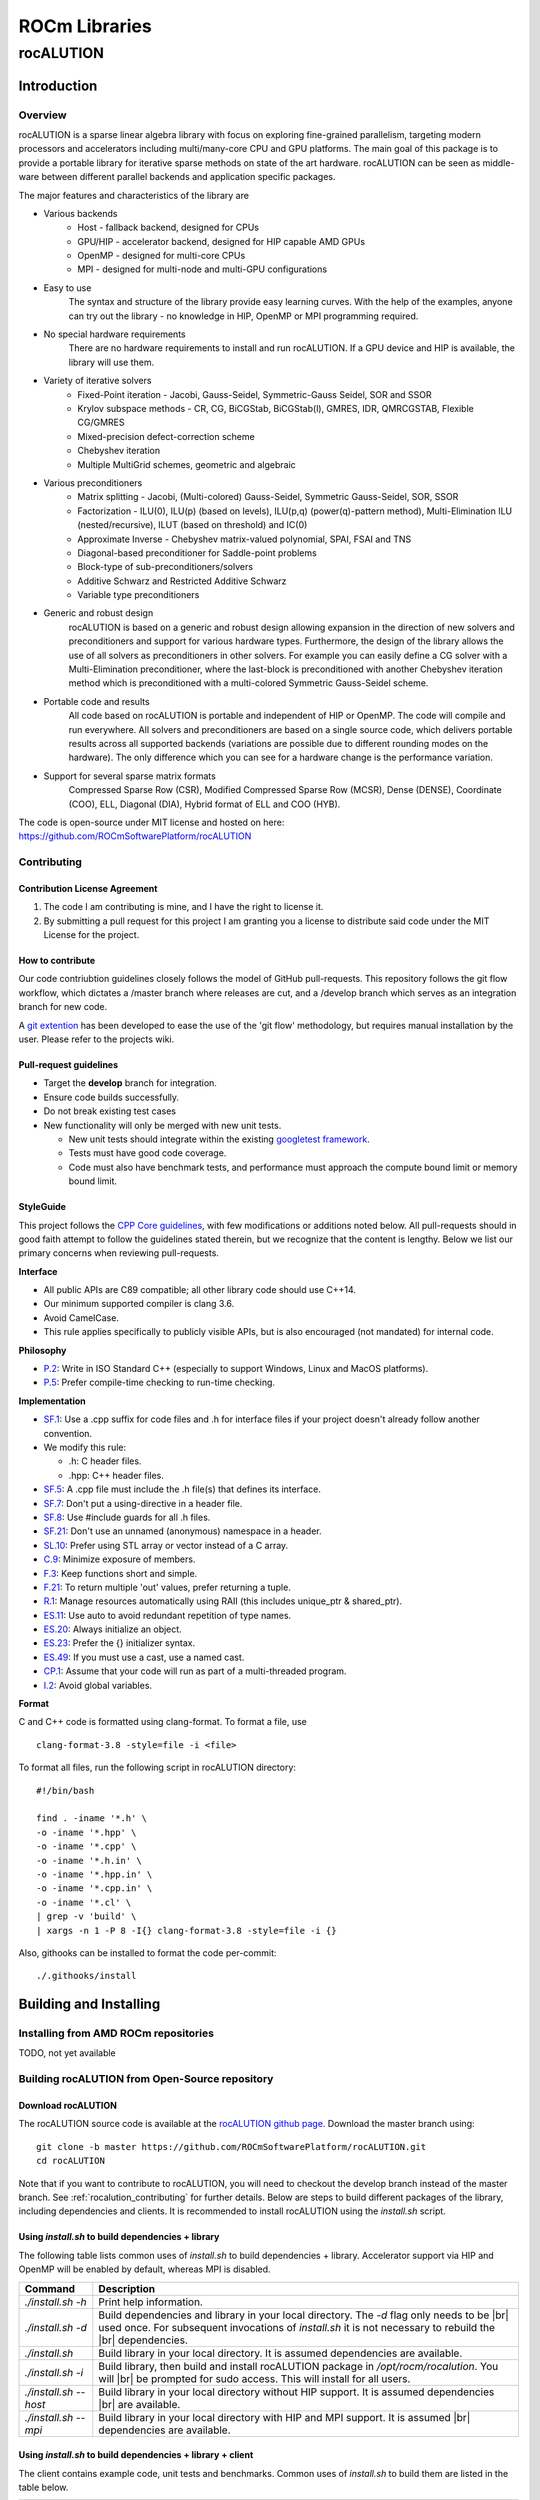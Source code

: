 .. _ROCm_Libraries:

=====================
ROCm Libraries
=====================

***********
rocALUTION
***********

Introduction
------------

Overview
********
rocALUTION is a sparse linear algebra library with focus on exploring fine-grained parallelism, targeting modern processors and accelerators including multi/many-core CPU and GPU platforms. The main goal of this package is to provide a portable library for iterative sparse methods on state of the art hardware. rocALUTION can be seen as middle-ware between different parallel backends and application specific packages.

The major features and characteristics of the library are

* Various backends
    * Host - fallback backend, designed for CPUs
    * GPU/HIP - accelerator backend, designed for HIP capable AMD GPUs
    * OpenMP - designed for multi-core CPUs
    * MPI - designed for multi-node and multi-GPU configurations
* Easy to use
    The syntax and structure of the library provide easy learning curves. With the help of the examples, anyone can try out the library - no knowledge in HIP, OpenMP or MPI programming required.
* No special hardware requirements
    There are no hardware requirements to install and run rocALUTION. If a GPU device and HIP is available, the library will use them.
* Variety of iterative solvers
    * Fixed-Point iteration - Jacobi, Gauss-Seidel, Symmetric-Gauss Seidel, SOR and SSOR
    * Krylov subspace methods - CR, CG, BiCGStab, BiCGStab(l), GMRES, IDR, QMRCGSTAB, Flexible CG/GMRES
    * Mixed-precision defect-correction scheme
    * Chebyshev iteration
    * Multiple MultiGrid schemes, geometric and algebraic
* Various preconditioners
    * Matrix splitting - Jacobi, (Multi-colored) Gauss-Seidel, Symmetric Gauss-Seidel, SOR, SSOR
    * Factorization - ILU(0), ILU(p) (based on levels), ILU(p,q) (power(q)-pattern method), Multi-Elimination ILU (nested/recursive), ILUT (based on threshold) and IC(0)
    * Approximate Inverse - Chebyshev matrix-valued polynomial, SPAI, FSAI and TNS
    * Diagonal-based preconditioner for Saddle-point problems
    * Block-type of sub-preconditioners/solvers
    * Additive Schwarz and Restricted Additive Schwarz
    * Variable type preconditioners
* Generic and robust design
    rocALUTION is based on a generic and robust design allowing expansion in the direction of new solvers and preconditioners and support for various hardware types. Furthermore, the design of the library allows the use of all solvers as preconditioners in other solvers. For example you can easily define a CG solver with a Multi-Elimination preconditioner, where the last-block is preconditioned with another Chebyshev iteration method which is preconditioned with a multi-colored Symmetric Gauss-Seidel scheme.
* Portable code and results
    All code based on rocALUTION is portable and independent of HIP or OpenMP. The code will compile and run everywhere. All solvers and preconditioners are based on a single source code, which delivers portable results across all supported backends (variations are possible due to different rounding modes on the hardware). The only difference which you can see for a hardware change is the performance variation.
* Support for several sparse matrix formats
    Compressed Sparse Row (CSR), Modified Compressed Sparse Row (MCSR), Dense (DENSE), Coordinate (COO), ELL, Diagonal (DIA), Hybrid format of ELL and COO (HYB).

The code is open-source under MIT license and hosted on here: https://github.com/ROCmSoftwarePlatform/rocALUTION

.. _rocalution_contributing:

Contributing
*************

Contribution License Agreement
```````````````````````````````

#. The code I am contributing is mine, and I have the right to license it.
#. By submitting a pull request for this project I am granting you a license to distribute said code under the MIT License for the project.

How to contribute
``````````````````
Our code contriubtion guidelines closely follows the model of GitHub pull-requests. This repository follows the git flow workflow, which dictates a /master branch where releases are cut, and a /develop branch which serves as an integration branch for new code.

A `git extention <https://github.com/nvie/gitflow>`_ has been developed to ease the use of the 'git flow' methodology, but requires manual installation by the user. Please refer to the projects wiki.

Pull-request guidelines
````````````````````````
* Target the **develop** branch for integration.
* Ensure code builds successfully.
* Do not break existing test cases
* New functionality will only be merged with new unit tests.

  * New unit tests should integrate within the existing `googletest framework <https://github.com/google/googletest/blob/master/googletest/docs/primer.md>`_.
  * Tests must have good code coverage.
  * Code must also have benchmark tests, and performance must approach the compute bound limit or memory bound limit.

StyleGuide
```````````
This project follows the `CPP Core guidelines <https://github.com/isocpp/CppCoreGuidelines/blob/master/CppCoreGuidelines.md>`_, with few modifications or additions noted below. All pull-requests should in good faith attempt to follow the guidelines stated therein, but we recognize that the content is lengthy. Below we list our primary concerns when reviewing pull-requests.

**Interface**

* All public APIs are C89 compatible; all other library code should use C++14.
* Our minimum supported compiler is clang 3.6.
* Avoid CamelCase.
* This rule applies specifically to publicly visible APIs, but is also encouraged (not mandated) for internal code.

**Philosophy**

* `P.2 <https://github.com/isocpp/CppCoreGuidelines/blob/master/CppCoreGuidelines.md#Rp-Cplusplus>`_: Write in ISO Standard C++ (especially to support Windows, Linux and MacOS platforms).
* `P.5 <https://github.com/isocpp/CppCoreGuidelines/blob/master/CppCoreGuidelines.md#Rp-compile-time>`_: Prefer compile-time checking to run-time checking.

**Implementation**

* `SF.1 <https://github.com/isocpp/CppCoreGuidelines/blob/master/CppCoreGuidelines.md#Rs-file-suffix>`_: Use a .cpp suffix for code files and .h for interface files if your project doesn't already follow another convention.
* We modify this rule:

  * .h: C header files.
  * .hpp: C++ header files.

* `SF.5 <https://github.com/isocpp/CppCoreGuidelines/blob/master/CppCoreGuidelines.md#Rs-consistency>`_: A .cpp file must include the .h file(s) that defines its interface.
* `SF.7 <https://github.com/isocpp/CppCoreGuidelines/blob/master/CppCoreGuidelines.md#Rs-using-directive>`_: Don't put a using-directive in a header file.
* `SF.8 <https://github.com/isocpp/CppCoreGuidelines/blob/master/CppCoreGuidelines.md#Rs-guards>`_: Use #include guards for all .h files.
* `SF.21 <https://github.com/isocpp/CppCoreGuidelines/blob/master/CppCoreGuidelines.md#Rs-unnamed>`_: Don't use an unnamed (anonymous) namespace in a header.
* `SL.10 <https://github.com/isocpp/CppCoreGuidelines/blob/master/CppCoreGuidelines.md#Rsl-arrays>`_: Prefer using STL array or vector instead of a C array.
* `C.9 <https://github.com/isocpp/CppCoreGuidelines/blob/master/CppCoreGuidelines.md#Rc-private>`_: Minimize exposure of members.
* `F.3 <https://github.com/isocpp/CppCoreGuidelines/blob/master/CppCoreGuidelines.md#Rf-single>`_: Keep functions short and simple.
* `F.21 <https://github.com/isocpp/CppCoreGuidelines/blob/master/CppCoreGuidelines.md#Rf-out-multi>`_: To return multiple 'out' values, prefer returning a tuple.
* `R.1 <https://github.com/isocpp/CppCoreGuidelines/blob/master/CppCoreGuidelines.md#Rr-raii>`_: Manage resources automatically using RAII (this includes unique_ptr & shared_ptr).
* `ES.11 <https://github.com/isocpp/CppCoreGuidelines/blob/master/CppCoreGuidelines.md#Res-auto>`_:  Use auto to avoid redundant repetition of type names.
* `ES.20 <https://github.com/isocpp/CppCoreGuidelines/blob/master/CppCoreGuidelines.md#Res-always>`_: Always initialize an object.
* `ES.23 <https://github.com/isocpp/CppCoreGuidelines/blob/master/CppCoreGuidelines.md#Res-list>`_: Prefer the {} initializer syntax.
* `ES.49 <https://github.com/isocpp/CppCoreGuidelines/blob/master/CppCoreGuidelines.md#Res-casts-named>`_: If you must use a cast, use a named cast.
* `CP.1 <https://github.com/isocpp/CppCoreGuidelines/blob/master/CppCoreGuidelines.md#S-concurrency>`_: Assume that your code will run as part of a multi-threaded program.
* `I.2 <https://github.com/isocpp/CppCoreGuidelines/blob/master/CppCoreGuidelines.md#Ri-global>`_: Avoid global variables.

**Format**

C and C++ code is formatted using clang-format. To format a file, use

::

  clang-format-3.8 -style=file -i <file>

To format all files, run the following script in rocALUTION directory:

::

  #!/bin/bash

  find . -iname '*.h' \
  -o -iname '*.hpp' \
  -o -iname '*.cpp' \
  -o -iname '*.h.in' \
  -o -iname '*.hpp.in' \
  -o -iname '*.cpp.in' \
  -o -iname '*.cl' \
  | grep -v 'build' \
  | xargs -n 1 -P 8 -I{} clang-format-3.8 -style=file -i {}

Also, githooks can be installed to format the code per-commit:

::

  ./.githooks/install

Building and Installing
-----------------------

Installing from AMD ROCm repositories
**************************************
TODO, not yet available

Building rocALUTION from Open-Source repository
***********************************************

Download rocALUTION
```````````````````
The rocALUTION source code is available at the `rocALUTION github page <https://github.com/ROCmSoftwarePlatform/rocALUTION>`_.
Download the master branch using:

::

  git clone -b master https://github.com/ROCmSoftwarePlatform/rocALUTION.git
  cd rocALUTION


Note that if you want to contribute to rocALUTION, you will need to checkout the develop branch instead of the master branch. See :ref:`rocalution_contributing` for further details.
Below are steps to build different packages of the library, including dependencies and clients.
It is recommended to install rocALUTION using the *install.sh* script.

Using *install.sh* to build dependencies + library
```````````````````````````````````````````````````
The following table lists common uses of *install.sh* to build dependencies + library. Accelerator support via HIP and OpenMP will be enabled by default, whereas MPI is disabled.

===================== ====
Command               Description
===================== ====
`./install.sh -h`     Print help information.
`./install.sh -d`     Build dependencies and library in your local directory. The `-d` flag only needs to be |br| used once. For subsequent invocations of *install.sh* it is not necessary to rebuild the |br| dependencies.
`./install.sh`        Build library in your local directory. It is assumed dependencies are available.
`./install.sh -i`     Build library, then build and install rocALUTION package in `/opt/rocm/rocalution`. You will |br| be prompted for sudo access. This will install for all users.
`./install.sh --host` Build library in your local directory without HIP support. It is assumed dependencies |br| are available.
`./install.sh --mpi`  Build library in your local directory with HIP and MPI support. It is assumed |br| dependencies are available.
===================== ====

Using *install.sh* to build dependencies + library + client
````````````````````````````````````````````````````````````
The client contains example code, unit tests and benchmarks. Common uses of *install.sh* to build them are listed in the table below.

=================== ====
Command             Description
=================== ====
`./install.sh -h`   Print help information.
`./install.sh -dc`  Build dependencies, library and client in your local directory. The `-d` flag only needs to |br| be used once. For subsequent invocations of *install.sh* it is not necessary to rebuild the |br| dependencies.
`./install.sh -c`   Build library and client in your local directory. It is assumed dependencies are available.
`./install.sh -idc` Build library, dependencies and client, then build and install rocALUTION package in |br| `/opt/rocm/rocalution`. You will be prompted for sudo access. This will install for all users.
`./install.sh -ic`  Build library and client, then build and install rocALUTION package in |br| `opt/rocm/rocalution`. You will be prompted for sudo access. This will install for all users.
=================== ====

Using individual commands to build rocALUTION
`````````````````````````````````````````````
CMake 3.5 or later is required in order to build rocALUTION.

rocALUTION can be built with cmake using the following commands:

::

  # Create and change to build directory
  mkdir -p build/release ; cd build/release

  # Default install path is /opt/rocm, use -DCMAKE_INSTALL_PREFIX=<path> to adjust it
  cmake ../.. -DSUPPORT_HIP=ON \
              -DSUPPORT_MPI=OFF \
              -DSUPPORT_OMP=ON

  # Compile rocALUTION library
  make -j$(nproc)

  # Install rocALUTION to /opt/rocm
  sudo make install

GoogleTest is required in order to build rocALUTION client.

rocALUTION with dependencies and client can be built using the following commands:

::

  # Install googletest
  mkdir -p build/release/deps ; cd build/release/deps
  cmake ../../../deps
  sudo make -j$(nproc) install

  # Change to build directory
  cd ..

  # Default install path is /opt/rocm, use -DCMAKE_INSTALL_PREFIX=<path> to adjust it
  cmake ../.. -DBUILD_CLIENTS_TESTS=ON \
              -DBUILD_CLIENTS_SAMPLES=ON

  # Compile rocALUTION library
  make -j$(nproc)

  # Install rocALUTION to /opt/rocm
  sudo make install

The compilation process produces a shared library file *librocalution.so* and *librocalution_hip.so* if HIP support is enabled. Ensure that the library objects can be found in your library path. If you do not copy the library to a specific location you can add the path under Linux in the *LD_LIBRARY_PATH* variable.

::

  export LD_LIBRARY_PATH=$LD_LIBRARY_PATH:<path_to_rocalution>

Common build problems
``````````````````````
#. **Issue:** HIP (/opt/rocm/hip) was built using hcc 1.0.xxx-xxx-xxx-xxx, but you are using /opt/rocm/bin/hcc with version 1.0.yyy-yyy-yyy-yyy from hipcc (version mismatch). Please rebuild HIP including cmake or update HCC_HOME variable.

   **Solution:** Download HIP from github and use hcc to `build from source <https://github.com/ROCm-Developer-Tools/HIP/blob/master/INSTALL.md>`_ and then use the built HIP instead of /opt/rocm/hip.

#. **Issue:** For Carrizo - HCC RUNTIME ERROR: Failed to find compatible kernel

   **Solution:** Add the following to the cmake command when configuring: `-DCMAKE_CXX_FLAGS="--amdgpu-target=gfx801"`

#. **Issue:** For MI25 (Vega10 Server) - HCC RUNTIME ERROR: Failed to find compatible kernel

   **Solution:** `export HCC_AMDGPU_TARGET=gfx900`

#. **Issue:** Could not find a package configuration file provided by "ROCM" with any of the following names:
              ROCMConfig.cmake |br|
              rocm-config.cmake

   **Solution:** Install `ROCm cmake modules <https://github.com/RadeonOpenCompute/rocm-cmake>`_

#. **Issue:** Could not find a package configuration file provided by "ROCSPARSE" with any of the following names:
              ROCSPARSE.cmake |br|
              rocsparse-config.cmake

   **Solution:** Install `rocSPARSE <https://github.com/ROCmSoftwarePlatform/rocSPARSE>`_

#. **Issue:** Could not find a package configuration file provided by "ROCBLAS" with any of the following names:
              ROCBLAS.cmake |br|
              rocblas-config.cmake

   **Solution:** Install `rocBLAS <https://github.com/ROCmSoftwarePlatform/rocBLAS>`_

Simple Test
***********
You can test the installation by running a CG solver on a Laplace matrix. After compiling the library you can perform the CG solver test by executing

::

  cd rocALUTION/build/release/examples

  wget ftp://math.nist.gov/pub/MatrixMarket2/Harwell-Boeing/laplace/gr_30_30.mtx.gz
  gzip -d gr_30_30.mtx.gz

  ./cg gr_30_30.mtx

Basics
------

Design and Philosophy
*********************
The main idea of the rocALUTION objects is that they are separated from the actual hardware specification. Once you declare a matrix, a vector or a solver they are initially allocated on the host (CPU). Then, every object can be moved to a selected accelerator by a simple :cpp:func:`rocalution::BaseRocalution::MoveToAccelerator` function. The whole execution mechanism is based on run-time type information (RTTI), which allows you to select where and how you want to perform the operations at run time. This is in contrast to the template-based libraries, which need this information at compile time.

The philosophy of the library is to abstract the hardware-specific functions and routines from the actual program, that describes the algorithm. It is hard and almost impossible for most of the large simulation software based on sparse computation, to adapt and port their implementation in order to use every new technology. On the other hand, the new high performance accelerators and devices have the capability to decrease the computational time significantly in many critical parts.

This abstraction layer of the hardware specific routines is the core of the rocALUTION design. It is built to explore fine-grained level of parallelism suited for multi/many-core devices. This is in contrast to most of the parallel sparse libraries available which are mainly based on domain decomposition techniques. Thus, the design of the iterative solvers the preconditioners is very different. Another cornerstone of rocALUTION is the native support of accelerators - the memory allocation, transfers and specific hardware functions are handled internally in the library.

rocALUTION helps you to use accelerator technologies but does not force you to use them. Even if you offload your algorithms and solvers to the accelerator device, the same source code can be compiled and executed in a system without any accelerators.

Operators and Vectors
*********************
The main objects in rocALUTION are linear operators and vectors. All objects can be moved to an accelerator at run time. The linear operators are defined as local or global matrices (i.e. on a single node or distributed/multi-node) and local stencils (i.e. matrix-free linear operations). The only template parameter of the operators and vectors is the data type (ValueType). The operator data type could be float, double, complex float or complex double, while the vector data type can be int, float, double, complex float or complex double (int is used mainly for the permutation vectors). In the current version, cross ValueType object operations are not supported. :numref:`operators` gives an overview of supported operators and vectors.

.. _operators:
.. image:: images/operators.png
  :alt: operator and vector classes
  :align: center

**operator and vector classes**

Each of the objects contain a local copy of the hardware descriptor created by the :cpp:func:`rocalution::init_rocalution` function. This allows the user to modify it according to his needs and to obtain two or more objects with different hardware specifications (e.g. different amount of OpenMP threads, HIP block sizes, etc.).

Local Operators and Vectors
```````````````````````````
By Local Operators and Vectors we refer to Local Matrices and Stencils and to Local Vectors. By Local we mean the fact that they stay on a single system. The system can contain several CPUs via UMA or NUMA memory system, it can also contain an accelerator.

.. doxygenclass:: rocalution::LocalMatrix
.. doxygenclass:: rocalution::LocalStencil
.. doxygenclass:: rocalution::LocalVector

Global Operators and Vectors
````````````````````````````
By Global Operators and Vectors we refer to Global Matrix and to Global Vectors. By Global we mean the fact they can stay on a single or multiple nodes in a network. For this type of computation, the communication is based on MPI.

.. doxygenclass:: rocalution::GlobalMatrix
.. doxygenclass:: rocalution::GlobalVector

Functionality on the Accelerator
********************************
Naturally, not all routines and algorithms can be performed efficiently on many-core systems (i.e. on accelerators). To provide full functionality, the library has internal mechanisms to check if a particular routine is implemented on the accelerator. If not, the object is moved to the host and the routine is computed there. This guarantees that your code will run (maybe not in the most efficient way) with any accelerator regardless of the available functionality for it.

Initialization of rocALUTION
****************************
The body of a rocALUTION code is very simple, it should contain the header file and the namespace of the library. The program must contain an initialization call, which will check and allocate the hardware and a finalizing call which will release the allocated hardware.

.. doxygenfunction:: rocalution::init_rocalution
.. doxygenfunction:: rocalution::stop_rocalution

Thread-core Mapping
```````````````````
.. doxygenfunction:: rocalution::set_omp_threads_rocalution
.. doxygenfunction:: rocalution::set_omp_affinity_rocalution

OpenMP Threshold Size
`````````````````````
.. doxygenfunction:: rocalution::set_omp_threshold_rocalution

Accelerator Selection
`````````````````````
.. doxygenfunction:: rocalution::set_device_rocalution

Disable the Accelerator
```````````````````````
.. doxygenfunction:: rocalution::disable_accelerator_rocalution

Backend Information
```````````````````
.. doxygenfunction:: rocalution::info_rocalution(void)
.. doxygenfunction:: rocalution::info_rocalution(const struct Rocalution_Backend_Descriptor)

MPI and Multi-Accelerators
``````````````````````````
When initializing the library with MPI, the user need to pass the rank of the MPI process as well as the number of accelerators available on each node. Basically, this way the user can specify the mapping of MPI
process and accelerators - the allocated accelerator will be `rank % num_dev_per_node`. Thus, the user can run two MPI processes on systems with two accelerators by specifying the number of devices to 2.

.. code-block:: cpp

  #include <rocalution.hpp>
  #include <mpi.h>

  using namespace rocalution;

  int main(int argc, char* argv[])
  {
      MPI_Init(&argc, &argv);
      MPI_Comm comm = MPI_COMM_WORLD;

      int num_processes;
      int rank;

      MPI_Comm_size(comm, &num_processes);
      MPI_Comm_rank(comm, &rank);

      int nacc_per_node = 2;

      init_rocalution(rank, nacc_per_node);

      // ...

      stop_rocalution();

      return 0;
  }

Automatic Object Tracking
*************************
By default, after the initialization of the library, rocALUTION tracks all objects and releasing the allocated memory in them when the library is stopped. This ensure large memory leaks when the objects are allocated but not freed. The user can disable the tracking by editing `src/utils/def.hpp`, however, this is not recommended.

Verbose Output
**************
rocALUTION provides different levels of output messages. They can be modified in `src/utils/def.hpp` before the compilation of the library. By setting a higher level, the user will obtain more detailed information about the internal calls and data transfers to and from the accelerators.

Verbose Output and MPI
**********************
To prevent all MPI processes from printing information to screen, the default configuration is that only RANK 0 outputs information. The user can change the RANK or allow all RANKs to print by modifying `src/utils/def.hpp`. If file logging is enabled, all ranks write into the corresponding log files.

Debug Output
************
Debug output will print almost every detail in the program, including object constructor / destructor, address of the object, memory allocation, data transfers, all function calls for matrices, vectors, solvers and preconditioners. The debug flag can be set in `src/utils/def.hpp`. When enabled, additional *assert()s* are being checked during the computation. This might decrease the performance of some operations significantly.

Logging
*******
TODO

.. _rocalution_version:

Versions
********
For checking the rocALUTION version in your code, you can use the pre-defined macros.

.. code-block:: cpp

  #define __ROCALUTION_VER_MAJOR  // version major
  #define __ROCALUTION_VER_MINOR  // version minor
  #define __ROCALUTION_VER_PATCH  // version patch

  #define __ROCALUTION_VER_PRE    // version pre-release (alpha or beta)

  #define __ROCALUTION_VER        // version

The final *__ROCALUTION_VER* gives the version number as `10000 * major + 100 * minor + patch`, see `src/base/version.hpp.in`.

Single-node Computation
-----------------------

Introduction
************
In this chapter, all base objects (matrices, vectors and stencils) for computation on a single-node (shared-memory) system are described. A typical configuration is illustrated in :numref:`single-node`.

.. _single-node:
.. image:: images/single-node.png
  :alt: single-node system configuration
  :align: center

**A typical single-node configuration, where gray boxes represent the cores, blue boxes represent the memory and arrows represent the bandwidth**

The compute node contains none, one or more accelerators. The compute node could be any kind of shared-memory (single, dual, quad CPU) system.

.. note:: The host and accelerator memory can be physically different.

Code Structure
**************
The `Data` is an object, pointing to the BaseMatrix class. The pointing is coming from either a HostMatrix or an AcceleratorMatrix. The AcceleratorMatrix is created by an object with an implementation in the backend and a matrix format. Switching between host and accelerator matrices is performed in the LocalMatrix class. The LocalVector is organized in the same way.

Each matrix format has its own class for the host and for the accelerator backend. All matrix classes are derived from the BaseMatrix, which provides the base interface for computation as well as for data accessing.

ValueType
*********
The value (data) type of the vectors and the matrices is defined as a template. The matrix can be of type float (32-bit), double (64-bit) and complex (64/128-bit). The vector can be float (32-bit), double (64-bit), complex (64/128-bit) and int (32/64-bit). The information about the precision of the data type is shown in the :cpp:func:`rocalution::BaseRocalution::Info` function.

Complex Support
***************
Currently, rocALUTION does not support complex computation.

Allocation and Free
*******************
.. doxygenfunction:: rocalution::LocalVector::Allocate
.. doxygenfunction:: rocalution::LocalVector::Clear
.. doxygenfunction:: rocalution::LocalMatrix::AllocateCOO
  :outline:
.. doxygenfunction:: rocalution::LocalMatrix::AllocateCSR
  :outline:
.. doxygenfunction:: rocalution::LocalMatrix::AllocateBCSR
  :outline:
.. doxygenfunction:: rocalution::LocalMatrix::AllocateMCSR
  :outline:
.. doxygenfunction:: rocalution::LocalMatrix::AllocateELL
  :outline:
.. doxygenfunction:: rocalution::LocalMatrix::AllocateDIA
  :outline:
.. doxygenfunction:: rocalution::LocalMatrix::AllocateHYB
  :outline:
.. doxygenfunction:: rocalution::LocalMatrix::AllocateDENSE

.. note:: More detailed information on the additional parameters required for matrix allocation is given in :ref:`matrix_formats`.
.. doxygenfunction:: rocalution::LocalMatrix::Clear

.. _matrix_formats:

Matrix Formats
**************
Matrices, where most of the elements are equal to zero, are called sparse. In most practical applications, the number of non-zero entries is proportional to the size of the matrix (e.g. typically, if the matrix :math:`A \in \mathbb{R}^{N \times N}`, then the number of elements are of order :math:`O(N)`). To save memory, storing zero entries can be avoided by introducing a structure corresponding to the non-zero elements of the matrix. rocALUTION supports sparse CSR, MCSR, COO, ELL, DIA, HYB and dense matrices (DENSE).

.. note:: The functionality of every matrix object is different and depends on the matrix format. The CSR format provides the highest support for various functions. For a few operations, an internal conversion is performed, however, for many routines an error message is printed and the program is terminated.
.. note:: In the current version, some of the conversions are performed on the host (disregarding the actual object allocation - host or accelerator).

.. code-block:: cpp

  // Convert mat to CSR storage format
  mat.ConvertToCSR();
  // Perform a matrix-vector multiplication y = mat * x in CSR format
  mat.Apply(x, &y);

  // Convert mat to ELL storage format
  mat.ConvertToELL();
  // Perform a matrix-vector multiplication y = mat * x in ELL format
  mat.Apply(x, &y);

.. code-block:: cpp

  // Convert mat to CSR storage format
  mat.ConvertTo(CSR);
  // Perform a matrix-vector multiplication y = mat * x in CSR format
  mat.Apply(x, &y);

  // Convert mat to ELL storage format
  mat.ConvertTo(ELL);
  // Perform a matrix-vector multiplication y = mat * x in ELL format
  mat.Apply(x, &y);

COO storage format
``````````````````
The most intuitive sparse format is the coordinate format (COO). It represents the non-zero elements of the matrix by their coordinates and requires two index arrays (one for row and one for column indexing) and the values array. A :math:`m \times n` matrix is represented by

=========== ==================================================================
m           number of rows (integer).
n           number of columns (integer).
nnz         number of non-zero elements (integer).
coo_val     array of ``nnz`` elements containing the data (floating point).
coo_row_ind array of ``nnz`` elements containing the row indices (integer).
coo_col_ind array of ``nnz`` elements containing the column indices (integer).
=========== ==================================================================

.. note:: The COO matrix is expected to be sorted by row indices and column indices per row. Furthermore, each pair of indices should appear only once.

Consider the following :math:`3 \times 5` matrix and the corresponding COO structures, with :math:`m = 3, n = 5` and :math:`\text{nnz} = 8`:

.. math::

  A = \begin{pmatrix}
        1.0 & 2.0 & 0.0 & 3.0 & 0.0 \\
        0.0 & 4.0 & 5.0 & 0.0 & 0.0 \\
        6.0 & 0.0 & 0.0 & 7.0 & 8.0 \\
      \end{pmatrix}

where

.. math::

  \begin{array}{ll}
    \text{coo_val}[8] & = \{1.0, 2.0, 3.0, 4.0, 5.0, 6.0, 7.0, 8.0\} \\
    \text{coo_row_ind}[8] & = \{0, 0, 0, 1, 1, 2, 2, 2\} \\
    \text{coo_col_ind}[8] & = \{0, 1, 3, 1, 2, 0, 3, 4\}
  \end{array}

CSR storage format
``````````````````
One of the most popular formats in many scientific codes is the compressed sparse row (CSR) format. In this format, instead of row indices, the row offsets to the beginning of each row are stored. Thus, each row elements can be accessed sequentially. However, this format does not allow sequential accessing of the column entries.
The CSR storage format represents a :math:`m \times n` matrix by

=========== =========================================================================
m           number of rows (integer).
n           number of columns (integer).
nnz         number of non-zero elements (integer).
csr_val     array of ``nnz`` elements containing the data (floating point).
csr_row_ptr array of ``m+1`` elements that point to the start of every row (integer).
csr_col_ind array of ``nnz`` elements containing the column indices (integer).
=========== =========================================================================

.. note:: The CSR matrix is expected to be sorted by column indices within each row. Furthermore, each pair of indices should appear only once.

Consider the following :math:`3 \times 5` matrix and the corresponding CSR structures, with :math:`m = 3, n = 5` and :math:`\text{nnz} = 8`:

.. math::

  A = \begin{pmatrix}
        1.0 & 2.0 & 0.0 & 3.0 & 0.0 \\
        0.0 & 4.0 & 5.0 & 0.0 & 0.0 \\
        6.0 & 0.0 & 0.0 & 7.0 & 8.0 \\
      \end{pmatrix}

where

.. math::

  \begin{array}{ll}
    \text{csr_val}[8] & = \{1.0, 2.0, 3.0, 4.0, 5.0, 6.0, 7.0, 8.0\} \\
    \text{csr_row_ptr}[4] & = \{0, 3, 5, 8\} \\
    \text{csr_col_ind}[8] & = \{0, 1, 3, 1, 2, 0, 3, 4\}
  \end{array}

ELL storage format
``````````````````
The Ellpack-Itpack (ELL) storage format can be seen as a modification of the CSR format without row offset pointers. Instead, a fixed number of elements per row is stored.
It represents a :math:`m \times n` matrix by

=========== ================================================================================
m           number of rows (integer).
n           number of columns (integer).
ell_width   maximum number of non-zero elements per row (integer)
ell_val     array of ``m times ell_width`` elements containing the data (floating point).
ell_col_ind array of ``m times ell_width`` elements containing the column indices (integer).
=========== ================================================================================

.. note:: The ELL matrix is assumed to be stored in column-major format. Rows with less than ``ell_width`` non-zero elements are padded with zeros (``ell_val``) and :math:`-1` (``ell_col_ind``).

Consider the following :math:`3 \times 5` matrix and the corresponding ELL structures, with :math:`m = 3, n = 5` and :math:`\text{ell_width} = 3`:

.. math::

  A = \begin{pmatrix}
        1.0 & 2.0 & 0.0 & 3.0 & 0.0 \\
        0.0 & 4.0 & 5.0 & 0.0 & 0.0 \\
        6.0 & 0.0 & 0.0 & 7.0 & 8.0 \\
      \end{pmatrix}

where

.. math::

  \begin{array}{ll}
    \text{ell_val}[9] & = \{1.0, 4.0, 6.0, 2.0, 5.0, 7.0, 3.0, 0.0, 8.0\} \\
    \text{ell_col_ind}[9] & = \{0, 1, 0, 1, 2, 3, 3, -1, 4\}
  \end{array}

.. _DIA storage format:

DIA storage format
``````````````````
If all (or most) of the non-zero entries belong to a few diagonals of the matrix, they can be stored with the corresponding offsets. The values in DIA format are stored as array with size :math:`D \times N_D`, where :math:`D` is the number of diagonals in the matrix and :math:`N_D` is the number of elements in the main diagonal. Since not all values in this array are occupied, the not accessible entries are denoted with :math:`\ast`. They correspond to the offsets in the diagonal array (negative values represent offsets from the beginning of the array).
The DIA storage format represents a :math:`m \times n` matrix by

========== ====
m          number of rows (integer)
n          number of columns (integer)
ndiag      number of occupied diagonals (integer)
dia_offset array of ``ndiag`` elements containing the offset with respect to the main diagonal (integer).
dia_val	   array of ``m times ndiag`` elements containing the values (floating point).
========== ====

Consider the following :math:`5 \times 5` matrix and the corresponding DIA structures, with :math:`m = 5, n = 5` and :math:`\text{ndiag} = 4`:

.. math::

  A = \begin{pmatrix}
        1 & 2 & 0 & 11 & 0 \\
        0 & 3 & 4 & 0 & 0 \\
        0 & 5 & 6 & 7 & 0 \\
        0 & 0 & 0 & 8 & 0 \\
        0 & 0 & 0 & 9 & 10
      \end{pmatrix}

where

.. math::

  \begin{array}{ll}
    \text{dia_val}[20] & = \{\ast, 0, 5, 0, 9, 1, 3, 6, 8, 10, 2, 4, 7, 0, \ast, 11, 0, \ast, \ast, \ast\} \\
    \text{dia_offset}[4] & = \{-1, 0, 1, 3\}
  \end{array}

.. _HYB storage format:

HYB storage format
``````````````````
The DIA and ELL formats cannot represent efficiently completely unstructured sparse matrices. To keep the memory footprint low, DIA requires the elements to belong to a few diagonals and ELL needs a fixed number of elements per row. For many applications this is a too strong restriction. A solution to this issue is to represent the more regular part of the matrix in such a format and the remaining part in COO format. The HYB format is a mixture between ELL and COO, where the maximum elements per row for the ELL part is computed by `nnz/m`. It represents a :math:`m \times n` matrix by

=========== =========================================================================================
m           number of rows (integer).
n           number of columns (integer).
nnz         number of non-zero elements of the COO part (integer)
ell_width   maximum number of non-zero elements per row of the ELL part (integer)
ell_val     array of ``m times ell_width`` elements containing the ELL part data (floating point).
ell_col_ind array of ``m times ell_width`` elements containing the ELL part column indices (integer).
coo_val     array of ``nnz`` elements containing the COO part data (floating point).
coo_row_ind array of ``nnz`` elements containing the COO part row indices (integer).
coo_col_ind array of ``nnz`` elements containing the COO part column indices (integer).
=========== =========================================================================================

For further details on matrix formats, see :cite:`SAAD`.

Memory Usage
````````````
The memory footprint of the different matrix formats is presented in the following table, considering a :math:`N \times N` matrix, where the number of non-zero entries is denoted with `nnz`.

====== =========================== =======
Format Structure                   Values
====== =========================== =======
DENSE                              :math:`N \times N`
COO    :math:`2 \times \text{nnz}` :math:`\text{nnz}`
CSR    :math:`N + 1 + \text{nnz}`  :math:`\text{nnz}`
ELL    :math:`M \times N`          :math:`M \times N`
DIA    :math:`D`                   :math:`D \times N_D`
====== =========================== =======

For the ELL matrix :math:`M` characterizes the maximal number of non-zero elements per row and for the DIA matrix, :math:`D` defines the number of diagonals and :math:`N_D` defines the size of the main diagonal.

File I/O
********
.. doxygenfunction:: rocalution::LocalVector::ReadFileASCII
.. doxygenfunction:: rocalution::LocalVector::WriteFileASCII
.. doxygenfunction:: rocalution::LocalVector::ReadFileBinary
.. doxygenfunction:: rocalution::LocalVector::WriteFileBinary
.. doxygenfunction:: rocalution::LocalMatrix::ReadFileMTX
.. doxygenfunction:: rocalution::LocalMatrix::WriteFileMTX
.. doxygenfunction:: rocalution::LocalMatrix::ReadFileCSR
.. doxygenfunction:: rocalution::LocalMatrix::WriteFileCSR

.. note:: To obtain the rocALUTION version, see :ref:`rocalution_version`.

For further details on the Matrix Market Format, see :cite:`mm`.

Access
******

.. doxygenfunction:: rocalution::LocalVector::operator[](int)
  :outline:
.. doxygenfunction:: rocalution::LocalVector::operator[](int) const

.. note:: Accessing elements via the *[]* operators is slow. Use this for debugging purposes only. There is no direct access to the elements of matrices due to the sparsity structure. Matrices can be imported by a copy function. For CSR matrices, this is :cpp:func:`rocalution::LocalMatrix::CopyFromCSR` and :cpp:func:`rocalution::LocalMatrix::CopyToCSR`.

.. code-block:: cpp

  // Allocate the CSR matrix
  int* csr_row_ptr   = new int[100 + 1];
  int* csr_col_ind   = new int[345];
  ValueType* csr_val = new ValueType[345];

  // Fill the CSR matrix
  // ...

  // rocALUTION local matrix object
  LocalMatrix<ValueType> mat;

  // Import CSR matrix to rocALUTION
  mat.AllocateCSR("my_matrix", 345, 100, 100);
  mat.CopyFromCSR(csr_row_ptr, csr_col, csr_val);

Raw Access to the Data
**********************

.. _SetDataPtr:

SetDataPtr
``````````
For vector and matrix objects, direct access to the raw data can be obtained via pointers. Already allocated data can be set with *SetDataPtr*. Setting data pointers will leave the original pointers empty.

.. doxygenfunction:: rocalution::LocalVector::SetDataPtr
.. doxygenfunction:: rocalution::LocalMatrix::SetDataPtrCOO
  :outline:
.. doxygenfunction:: rocalution::LocalMatrix::SetDataPtrCSR
  :outline:
.. doxygenfunction:: rocalution::LocalMatrix::SetDataPtrMCSR
  :outline:
.. doxygenfunction:: rocalution::LocalMatrix::SetDataPtrELL
  :outline:
.. doxygenfunction:: rocalution::LocalMatrix::SetDataPtrDIA
  :outline:
.. doxygenfunction:: rocalution::LocalMatrix::SetDataPtrDENSE

.. _LeaveDataPtr:

LeaveDataPtr
````````````
With *LeaveDataPtr*, the raw data from the object can be obtained. This will leave the object empty.

.. doxygenfunction:: rocalution::LocalVector::LeaveDataPtr
.. doxygenfunction:: rocalution::LocalMatrix::LeaveDataPtrCOO
  :outline:
.. doxygenfunction:: rocalution::LocalMatrix::LeaveDataPtrCSR
  :outline:
.. doxygenfunction:: rocalution::LocalMatrix::LeaveDataPtrMCSR
  :outline:
.. doxygenfunction:: rocalution::LocalMatrix::LeaveDataPtrELL
  :outline:
.. doxygenfunction:: rocalution::LocalMatrix::LeaveDataPtrDIA
  :outline:
.. doxygenfunction:: rocalution::LocalMatrix::LeaveDataPtrDENSE

.. note:: If the object is allocated on the host, then the pointers obtained from :ref:`SetDataPtr` and :ref:`LeaveDataPtr` will be on the host. If the vector object is on the accelerator, then the data pointers will be on the accelerator.
.. note:: If the object is moved to and from the accelerator, then the original pointer will be invalid.
.. note:: Never rely on old pointers, hidden object movement to and from the accelerator will make them invalid.
.. note:: Whenever you pass or obtain pointers to/from a rocALUTION object, you need to use the same memory allocation/free functions. Please check the source code for that (for host *src/utils/allocate_free.cpp* and for HIP *src/base/hip/hip_allocate_free.cpp*)

Copy CSR Matrix Host Data
*************************
.. doxygenfunction:: rocalution::LocalMatrix::CopyFromHostCSR

Copy Data
*********
The user can copy data to and from a local vector by using *CopyFromData()* *CopyToData()*.

.. doxygenfunction:: rocalution::LocalVector::CopyFromData
.. doxygenfunction:: rocalution::LocalVector::CopyToData

Object Info
***********
.. doxygenfunction:: rocalution::BaseRocalution::Info

Copy
****
All matrix and vector objects provide a *CopyFrom()* function. The destination object should have the same size or be empty. In the latter case, the object is allocated at the source platform.

.. doxygenfunction:: rocalution::LocalVector::CopyFrom(const LocalVector<ValueType>&)
.. doxygenfunction:: rocalution::LocalMatrix::CopyFrom

.. note:: For vectors, the user can specify source and destination offsets and thus copy only a part of the whole vector into another vector.

.. doxygenfunction:: rocalution::LocalVector::CopyFrom(const LocalVector<ValueType>&, int, int, int)

Clone
*****
The copy operators allow you to copy the values of the object to another object, without changing the backend specification of the object. In many algorithms, you might need auxiliary vectors or matrices. These objects can be cloned with CloneFrom().

CloneFrom
`````````
.. doxygenfunction:: rocalution::LocalVector::CloneFrom
.. doxygenfunction:: rocalution::LocalMatrix::CloneFrom

CloneBackend
````````````
.. doxygenfunction:: rocalution::BaseRocalution::CloneBackend(const BaseRocalution<ValueType>&)

Check
*****
.. doxygenfunction:: rocalution::LocalVector::Check
.. doxygenfunction:: rocalution::LocalMatrix::Check

Checks, if the object contains valid data. For vectors, the function checks if the values are not infinity and not NaN (not a number). For matrices, this function checks the values and if the structure of the matrix is correct (e.g. indices cannot be negative, CSR and COO matrices have to be sorted, etc.).

Sort
****
.. doxygenfunction:: rocalution::LocalMatrix::Sort

Keying
******
.. doxygenfunction:: rocalution::LocalMatrix::Key

Graph Analyzers
***************
The following functions are available for analyzing the connectivity in graph of the underlying sparse matrix.

* (R)CMK Ordering
* Maximal Independent Set
* Multi-Coloring
* Zero Block Permutation
* Connectivity Ordering

All graph analyzing functions return a permutation vector (integer type), which is supposed to be used with the :cpp:func:`rocalution::LocalMatrix::Permute` and :cpp:func:`rocalution::LocalMatrix::PermuteBackward` functions in the matrix and vector classes.

For further details, see :cite:`SAAD`.

Cuthill-McKee Ordering
``````````````````````
.. doxygenfunction:: rocalution::LocalMatrix::CMK
.. doxygenfunction:: rocalution::LocalMatrix::RCMK

Maximal Independent Set
```````````````````````
.. doxygenfunction:: rocalution::LocalMatrix::MaximalIndependentSet

Multi-Coloring
``````````````
.. doxygenfunction:: rocalution::LocalMatrix::MultiColoring

Zero Block Permutation
``````````````````````
.. doxygenfunction:: rocalution::LocalMatrix::ZeroBlockPermutation

Connectivity Ordering
`````````````````````
.. doxygenfunction:: rocalution::LocalMatrix::ConnectivityOrder

Basic Linear Algebra Operations
*******************************
For a full list of functions and routines involving operators and vectors, see the API specifications.

Multi-node Computation
----------------------

Introduction
************
This chapter describes all base objects (matrices and vectors) for computation on multi-node (distributed memory) systems.

.. _multi-node1:
.. image:: images/multi-node1.png
  :alt: multi-node system configuration
  :align: center

**An example for a multi-node configuration, where all nodes are connected via network. Single socket systems with a single accelerator**

.. image:: images/multi-node2.png
  :alt: multi-node system configuration
  :align: center

**An example for a multi-node configuration, where all nodes are connected via network. Dual socket systems with two accelerators attached to each node**

To each compute node, one or more accelerators can be attached. The compute node could be any kind of shared-memory (single, dual, quad CPU) system, details on a single-node can be found in :numref:`single-node`.

.. note:: The memory of accelerator and host are physically different. All nodes can communicate with each other via network.

For the communication channel between different nodes (and between the accelerators on single or multiple nodes) the MPI library is used.

rocALUTION supports non-overlapping type of distribution, where the computational domain is split into several sub-domain with the corresponding information about the boundary and ghost layers. An example is shown in :numref:`domain1`. The square box domain is distributed into four sub-domains. Each subdomain belongs to a process *P0*, *P1*, *P2* and *P3*.

.. _domain1:
.. image:: images/domain1.png
  :alt: domain distribution
  :align: center

**An example for domain distribution**

To perform a sparse matrix-vector multiplication (SpMV), each process need to multiply its own portion of the domain and update the corresponding ghost elements. For *P0*, this multiplication reads

.. math::

  Ax = y, \\
  A_I x_I + A_G x_G = y_I,

where :math:`I` stands for interior and :math:`G` stands for ghost. :math:`x_G` is a vector with three sections, coming from *P1*, *P2* and *P3*. The whole ghost part of the global vector is used mainly for the SpMV product. It does not play any role in the computation of vector-vector operations.

Code Structure
**************
Each object contains two local sub-objects. The global matrix stores interior and ghost matrix by local objects. Similarily, the global vector stores its data by two local objects. In addition to the local data, the global objects have information about the global communication through the parallel manager.

.. _global_objects:
.. image:: images/global_objects.png
  :alt: global matrices and vectors
  :align: center

**Global matrices and vectors**

Parallel Manager
****************
.. doxygenclass:: rocalution::ParallelManager

The parallel manager class hosts the following functions:

.. doxygenfunction:: rocalution::ParallelManager::SetMPICommunicator
.. doxygenfunction:: rocalution::ParallelManager::Clear
.. doxygenfunction:: rocalution::ParallelManager::GetGlobalSize
.. doxygenfunction:: rocalution::ParallelManager::GetLocalSize
.. doxygenfunction:: rocalution::ParallelManager::GetNumReceivers
.. doxygenfunction:: rocalution::ParallelManager::GetNumSenders
.. doxygenfunction:: rocalution::ParallelManager::GetNumProcs
.. doxygenfunction:: rocalution::ParallelManager::SetGlobalSize
.. doxygenfunction:: rocalution::ParallelManager::SetLocalSize
.. doxygenfunction:: rocalution::ParallelManager::SetBoundaryIndex
.. doxygenfunction:: rocalution::ParallelManager::SetReceivers
.. doxygenfunction:: rocalution::ParallelManager::SetSenders
.. doxygenfunction:: rocalution::ParallelManager::ReadFileASCII
.. doxygenfunction:: rocalution::ParallelManager::WriteFileASCII

To setup a parallel manager, the required information is:

* Global size
* Local size of the interior/ghost for each process
* Communication pattern (what information need to be sent to whom)

Global Matrices and Vectors
***************************
.. doxygenfunction:: rocalution::GlobalMatrix::GetInterior
.. doxygenfunction:: rocalution::GlobalMatrix::GetGhost
.. doxygenfunction:: rocalution::GlobalVector::GetInterior

The global matrices and vectors store their data via two local objects. For the global matrix, the interior can be access via the :cpp:func:`rocalution::GlobalMatrix::GetInterior` and :cpp:func:`rocalution::GlobalMatrix::GetGhost` functions, which point to two valid local matrices. Similarily, the global vector can be accessed by :cpp:func:`rocalution::GlobalVector::GetInterior`.

Asynchronous SpMV
`````````````````
To minimize latency and to increase scalability, rocALUTION supports asynchronous sparse matrix-vector multiplication. The implementation of the SpMV starts with asynchronous transfer of the required ghost buffers, while at the same time it computes the interior matrix-vector product. When the computation of the interior SpMV is done, the ghost transfer is synchronized and the ghost SpMV is performed. To minimize the PCI-E bus, the HIP implementation provides a special packaging technique for transferring all ghost data into a contiguous memory buffer.

File I/O
********
The user can store and load all global structures from and to files. For a solver, the necessary data would be

* the parallel manager
* the sparse matrix
* and the vector

Reading/writing from/to files can be done fully in parallel without any communication. :numref:`4x4_mpi` visualizes data of a :math:`4 \times 4` grid example which is distributed among 4 MPI processes (organized in :math:`2 \times 2`). Each local matrix stores the local unknowns (with local indexing). :numref:`4x4_mpi_rank0` furthermore illustrates the data associated with *RANK0*.

.. _4x4_mpi:
.. image:: images/4x4_mpi.png
  :alt: 4x4 grid, distributed in 4 domains (2x2)
  :align: center

**An example of :math:`4 \times 4` grid, distributed in 4 domains (:math:`2 \times 2`)**


.. _4x4_mpi_rank0:
.. image:: images/4x4_mpi_rank0.png
  :alt: 4x4 grid, distributed in 4 domains (2x2), showing rank0
  :align: center

**An example of 4 MPI processes and the data associated with *RANK0**

File Organization
`````````````````
When the parallel manager, global matrix or global vector are writing to a file, the main file (passed as a file name to this function) will contain information for all files on all ranks.

.. code-block:: RST

  parallelmanager.dat.rank.0
  parallelmanager.dat.rank.1
  parallelmanager.dat.rank.2
  parallelmanager.dat.rank.3

.. code-block:: RST

  matrix.mtx.interior.rank.0
  matrix.mtx.ghost.rank.0
  matrix.mtx.interior.rank.1
  matrix.mtx.ghost.rank.1
  matrix.mtx.interior.rank.2
  matrix.mtx.ghost.rank.2
  matrix.mtx.interior.rank.3
  matrix.mtx.ghost.rank.3

.. code-block:: RST

  rhs.dat.rank.0
  rhs.dat.rank.1
  rhs.dat.rank.2
  rhs.dat.rank.3

Parallel Manager
````````````````
The data for each rank can be split into receiving and sending information. For receiving data from neighboring processes, see :numref:`receiving`, *RANK0* need to know what type of data will be received and from whom. For sending data to neighboring processes, see :numref:`sending`, *RANK0* need to know where and what to send.

.. _receiving:
.. image:: images/receiving.png
  :alt: receiving data example
  :align: center

**An example of 4 MPI processes, *RANK0* receives data (the associated data is marked bold)**

To receive data, *RANK0* requires:

* Number of MPI ranks, which will send data to *RANK0* (NUMBER_OF_RECEIVERS - integer value).
* Which are the MPI ranks, sending the data (RECEIVERS_RANK - integer array).
* How will the received data (from each rank) be stored in the ghost vector (RECEIVERS_INDEX_OFFSET - integer array). In this example, the first 30 elements will be received from *P1* :math:`[0, 2)` and the second 30 from *P2* :math:`[2, 4)`.

.. _sending:
.. image:: images/sending.png
  :alt: sending data example
  :align: center

**An example of 4 MPI processes, *RANK0* sends data (the associated data is marked bold)**

To send data, *RANK0* requires:

* Total size of the sending information (BOUNDARY_SIZE - integer value).
* Number of MPI ranks, which will receive data from *RANK0* (NUMBER_OF_SENDERS - integer value).
* Which are the MPI ranks, receiving the data (SENDERS_RANK - integer array).
* How will the sending data (from each rank) be stored in the sending buffer (SENDERS_INDEX_OFFSET - integer array). In this example, the first 30 elements will be sent to *P1* :math:`[0, 2)` and the second 30 to *P2* :math:`[2, 4)`.
* The elements, which need to be send (BOUNDARY_INDEX - integer array). In this example, the data which need to be send to *P1* and *P2* is the ghost layer, marked as ghost *P0*. The vertical stripe need to be send to *P1* and the horizontal stripe to *P2*. The numbering of local unknowns (in local indexing) for *P1* (the vertical stripes) are 1, 2 (size of 2) and stored in the BOUNDARY_INDEX. After 2 elements, the elements for *P2* are stored, they are 2, 3 (2 elements).

Matrices
````````
Each rank hosts two local matrices, interior and ghost matrix. They can be stored in separate files, one for each matrix. The file format could be Matrix Market (MTX) or binary.

Vectors
```````
Each rank holds the local interior vector only. It is stored in a single file. The file could be ASCII or binary.

Solvers
-------

Code Structure
**************
.. doxygenclass:: rocalution::Solver

It provides an interface for

.. doxygenfunction:: rocalution::Solver::SetOperator
.. doxygenfunction:: rocalution::Solver::Build
.. doxygenfunction:: rocalution::Solver::Clear
.. doxygenfunction:: rocalution::Solver::Solve
.. doxygenfunction:: rocalution::Solver::Print
.. doxygenfunction:: rocalution::Solver::ReBuildNumeric
.. doxygenfunction:: rocalution::Solver::MoveToHost
.. doxygenfunction:: rocalution::Solver::MoveToAccelerator

Iterative Linear Solvers
************************
.. doxygenclass:: rocalution::IterativeLinearSolver

It provides an interface for

.. doxygenfunction:: rocalution::IterativeLinearSolver::Init(double, double, double, int)
.. doxygenfunction:: rocalution::IterativeLinearSolver::Init(double, double, double, int, int)
.. doxygenfunction:: rocalution::IterativeLinearSolver::InitMinIter
.. doxygenfunction:: rocalution::IterativeLinearSolver::InitMaxIter
.. doxygenfunction:: rocalution::IterativeLinearSolver::InitTol
.. doxygenfunction:: rocalution::IterativeLinearSolver::RecordResidualHistory
.. doxygenfunction:: rocalution::IterativeLinearSolver::RecordHistory
.. doxygenfunction:: rocalution::IterativeLinearSolver::Verbose
.. doxygenfunction:: rocalution::IterativeLinearSolver::SetPreconditioner
.. doxygenfunction:: rocalution::IterativeLinearSolver::SetResidualNorm
.. doxygenfunction:: rocalution::IterativeLinearSolver::GetAmaxResidualIndex
.. doxygenfunction:: rocalution::IterativeLinearSolver::GetSolverStatus

Building and Solving Phase
**************************
Each iterative solver consists of a building step and a solving step. During the building step all necessary auxiliary data is allocated and the preconditioner is constructed. After that, the user can call the solving procedure, the solving step can be called several times.

When the initial matrix associated with the solver is on the accelerator, the solver will try to build everything on the accelerator. However, some preconditioners and solvers (such as FSAI and AMG) need to be constructed on the host before they can be transferred to the accelerator. If the initial matrix is on the host and we want to run the solver on the accelerator then we need to move the solver to the accelerator as well as the matrix, the right-hand-side and the solution vector.

.. note:: If you have a preconditioner associate with the solver, it will be moved automatically to the accelerator when you move the solver.

.. code-block:: cpp

  // CG solver
  CG<LocalMatrix<ValueType>, LocalVector<ValueType>, ValueType> ls;
  // Multi-Colored ILU preconditioner
  MultiColoredILU<LocalMatrix<ValueType>, LocalVector<ValueType>, ValueType> p;

  // Move matrix and vectors to the accelerator
  mat.MoveToAccelerator();
  rhs.MoveToAccelerator();
  x.MoveToAccelerator();

  // Set mat to be the operator
  ls.SetOperator(mat);
  // Set p as the preconditioner of ls
  ls.SetPreconditioner(p);

  // Build the solver and preconditioner on the accelerator
  ls.Build();

  // Compute the solution on the accelerator
  ls.Solve(rhs, &x);

.. code-block:: cpp

  // CG solver
  CG<LocalMatrix<ValueType>, LocalVector<ValueType>, ValueType> ls;
  // Multi-Colored ILU preconditioner
  MultiColoredILU<LocalMatrix<ValueType>, LocalVector<ValueType>, ValueType> p;

  // Set mat to be the operator
  ls.SetOperator(mat);
  // Set p as the preconditioner of ls
  ls.SetPreconditioner(p);

  // Build the solver and preconditioner on the host
  ls.Build();

  // Move matrix and vectors to the accelerator
  mat.MoveToAccelerator();
  rhs.MoveToAccelerator();
  x.MoveToAccelerator();

  // Move linear solver to the accelerator
  ls.MoveToAccelerator();

  // Compute the solution on the accelerator
  ls.Solve(rhs, &x);


Clear Function and Destructor
*****************************
The :cpp:func:`rocalution::Solver::Clear` function clears all the data which is in the solver, including the associated preconditioner. Thus, the solver is not anymore associated with this preconditioner.

.. note:: The preconditioner is not deleted (via destructor), only a :cpp:func:`rocalution::Preconditioner::Clear` is called.

.. note:: When the destructor of the solver class is called, it automatically calls the *Clear()* function. Be careful, when declaring your solver and preconditioner in different places - we highly recommend to manually call the *Clear()* function of the solver and not to rely on the destructor of the solver.

Numerical Update
****************
Some preconditioners require two phases in the their construction: an algebraic (e.g. compute a pattern or structure) and a numerical (compute the actual values) phase. In cases, where the structure of the input matrix is a constant (e.g. Newton-like methods) it is not necessary to fully re-construct the preconditioner. In this case, the user can apply a numerical update to the current preconditioner and pass the new operator with :cpp:func:`rocalution::Solver::ReBuildNumeric`. If the preconditioner/solver does not support the numerical update, then a full :cpp:func:`rocalution::Solver::Clear` and :cpp:func:`rocalution::Solver::Build` will be performed.

Fixed-Point Iteration
*********************
.. doxygenclass:: rocalution::FixedPoint
.. doxygenfunction:: rocalution::FixedPoint::SetRelaxation

Krylov Subspace Solvers
***********************

CG
``
.. doxygenclass:: rocalution::CG

For further details, see :cite:`SAAD`.

CR
``
.. doxygenclass:: rocalution::CR

For further details, see :cite:`SAAD`.

GMRES
`````
.. doxygenclass:: rocalution::GMRES
.. doxygenfunction:: rocalution::GMRES::SetBasisSize

For further details, see :cite:`SAAD`.

FGMRES
``````
.. doxygenclass:: rocalution::FGMRES
.. doxygenfunction:: rocalution::FGMRES::SetBasisSize

For further details, see :cite:`SAAD`.

BiCGStab
````````
.. doxygenclass:: rocalution::BiCGStab

For further details, see :cite:`SAAD`.

IDR
```
.. doxygenclass:: rocalution::IDR
.. doxygenfunction:: rocalution::IDR::SetShadowSpace

For further details, see :cite:`IDR1` and :cite:`IDR2`.

FCG
```
.. doxygenclass:: rocalution::FCG

For further details, see :cite:`fcg`.

QMRCGStab
`````````
.. doxygenclass:: rocalution::QMRCGStab

For further details, see :cite:`qmrcgstab`.

BiCGStab(l)
```````````
.. doxygenclass:: rocalution::BiCGStabl
.. doxygenfunction:: rocalution::BiCGStabl::SetOrder

For further details, see :cite:`bicgstabl`.

Chebyshev Iteration Scheme
**************************
.. doxygenclass:: rocalution::Chebyshev

For further details, see :cite:`templates`.

Mixed-Precision Defect Correction Scheme
****************************************
.. doxygenclass:: rocalution::MixedPrecisionDC

MultiGrid Solvers
*****************
The library provides algebraic multigrid as well as a skeleton for geometric multigrid methods. The BaseMultigrid class itself is not constructing the data for the method. It contains the solution procedure for V, W and K-cycles. The AMG has two different versions for Local (non-MPI) and for Global (MPI) type of computations.

.. doxygenclass:: rocalution::BaseMultiGrid

Geometric MultiGrid
```````````````````
.. doxygenclass:: rocalution::MultiGrid

For further details, see :cite:`Trottenberg2003`.

Algebraic MultiGrid
```````````````````
.. doxygenclass:: rocalution::BaseAMG
.. doxygenfunction:: rocalution::BaseAMG::BuildHierarchy
.. doxygenfunction:: rocalution::BaseAMG::BuildSmoothers
.. doxygenfunction:: rocalution::BaseAMG::SetCoarsestLevel
.. doxygenfunction:: rocalution::BaseAMG::SetManualSmoothers
.. doxygenfunction:: rocalution::BaseAMG::SetManualSolver
.. doxygenfunction:: rocalution::BaseAMG::SetDefaultSmootherFormat
.. doxygenfunction:: rocalution::BaseAMG::SetOperatorFormat
.. doxygenfunction:: rocalution::BaseAMG::GetNumLevels

Unsmoothed Aggregation AMG
==========================
.. doxygenclass:: rocalution::UAAMG
.. doxygenfunction:: rocalution::UAAMG::SetCouplingStrength
.. doxygenfunction:: rocalution::UAAMG::SetOverInterp

For further details, see :cite:`stuben`.

Smoothed Aggregation AMG
========================
.. doxygenclass:: rocalution::SAAMG
.. doxygenfunction:: rocalution::SAAMG::SetCouplingStrength
.. doxygenfunction:: rocalution::SAAMG::SetInterpRelax

For further details, see :cite:`vanek`.

Ruge-Stueben AMG
================
.. doxygenclass:: rocalution::RugeStuebenAMG
.. doxygenfunction:: rocalution::RugeStuebenAMG::SetCouplingStrength

For further details, see :cite:`stuben`.

Pairwise AMG
============
.. doxygenclass:: rocalution::PairwiseAMG
.. doxygenclass:: rocalution::GlobalPairwiseAMG
.. doxygenfunction:: rocalution::PairwiseAMG::SetBeta
.. doxygenfunction:: rocalution::PairwiseAMG::SetOrdering
.. doxygenfunction:: rocalution::PairwiseAMG::SetCoarseningFactor

For further details, see :cite:`pairwiseamg`.

Direct Linear Solvers
*********************
.. doxygenclass:: rocalution::DirectLinearSolver
.. doxygenclass:: rocalution::LU
.. doxygenclass:: rocalution::QR
.. doxygenclass:: rocalution::Inversion

.. note:: These methods can only be used with local-type problems.

Preconditioners
---------------
In this chapter, all preconditioners are presented. All preconditioners support local operators. They can be used as a global preconditioner via block-jacobi scheme which works locally on each interior matrix. To provide fast application, all preconditioners require extra memory to keep the approximated operator.

.. doxygenclass:: rocalution::Preconditioner

Code Structure
**************
The preconditioners provide a solution to the system :math:`Mz = r`, where either the solution :math:`z` is directly computed by the approximation scheme or it is iteratively obtained with :math:`z = 0` initial guess.

Jacobi Method
*************
.. doxygenclass:: rocalution::Jacobi
.. note:: Damping parameter :math:`\omega` can be adjusted by :cpp:func:`rocalution::FixedPoint::SetRelaxation`.

(Symmetric) Gauss-Seidel / (S)SOR Method
****************************************
.. doxygenclass:: rocalution::GS
.. doxygenclass:: rocalution::SGS
.. note:: Relaxation parameter :math:`\omega` can be adjusted by :cpp:func:`rocalution::FixedPoint::SetRelaxation`.

Incomplete Factorizations
*************************

ILU
```
.. doxygenclass:: rocalution::ILU
.. doxygenfunction:: rocalution::ILU::Set

For further details, see :cite:`SAAD`.

ILUT
````
.. doxygenclass:: rocalution::ILUT
.. doxygenfunction:: rocalution::ILUT::Set(double)
.. doxygenfunction:: rocalution::ILUT::Set(double, int)

For further details, see :cite:`SAAD`.

IC
``
.. doxygenclass:: rocalution::IC

AI Chebyshev
************
.. doxygenclass:: rocalution::AIChebyshev
.. doxygenfunction:: rocalution::AIChebyshev::Set

For further details, see :cite:`chebpoly`.

FSAI
****
.. doxygenclass:: rocalution::FSAI
.. doxygenfunction:: rocalution::FSAI::Set(int)
.. doxygenfunction:: rocalution::FSAI::Set(const OperatorType&)
.. doxygenfunction:: rocalution::FSAI::SetPrecondMatrixFormat

For further details, see :cite:`kolotilina`.

SPAI
****
.. doxygenclass:: rocalution::SPAI
.. doxygenfunction:: rocalution::SPAI::SetPrecondMatrixFormat

For further details, see :cite:`grote`.

TNS
***
.. doxygenclass:: rocalution::TNS
.. doxygenfunction:: rocalution::TNS::Set
.. doxygenfunction:: rocalution::TNS::SetPrecondMatrixFormat

MultiColored Preconditioners
****************************
.. doxygenclass:: rocalution::MultiColored
.. doxygenfunction:: rocalution::MultiColored::SetPrecondMatrixFormat
.. doxygenfunction:: rocalution::MultiColored::SetDecomposition

MultiColored (Symmetric) Gauss-Seidel / (S)SOR
``````````````````````````````````````````````
.. doxygenclass:: rocalution::MultiColoredGS
.. doxygenclass:: rocalution::MultiColoredSGS
.. doxygenfunction:: rocalution::MultiColoredSGS::SetRelaxation
.. note:: The preconditioner matrix format can be changed using :cpp:func:`rocalution::MultiColored::SetPrecondMatrixFormat`.

MultiColored Power(q)-pattern method ILU(p,q)
`````````````````````````````````````````````
.. doxygenclass:: rocalution::MultiColoredILU
.. doxygenfunction:: rocalution::MultiColoredILU::Set(int)
.. doxygenfunction:: rocalution::MultiColoredILU::Set(int, int, bool)
.. note:: The preconditioner matrix format can be changed using :cpp:func:`rocalution::MultiColored::SetPrecondMatrixFormat`.

For further details, see :cite:`Lukarski2012`.

Multi-Elimination Incomplete LU
*******************************
.. doxygenclass:: rocalution::MultiElimination
.. doxygenfunction:: rocalution::MultiElimination::GetSizeDiagBlock
.. doxygenfunction:: rocalution::MultiElimination::GetLevel
.. doxygenfunction:: rocalution::MultiElimination::Set
.. doxygenfunction:: rocalution::MultiElimination::SetPrecondMatrixFormat

For further details, see :cite:`SAAD`.

Diagonal Preconditioner for Saddle-Point Problems
*************************************************
.. doxygenclass:: rocalution::DiagJacobiSaddlePointPrecond
.. doxygenfunction:: rocalution::DiagJacobiSaddlePointPrecond::Set

(Restricted) Additive Schwarz Preconditioner
********************************************
.. doxygenclass:: rocalution::AS
.. doxygenfunction:: rocalution::AS::Set
.. doxygenclass:: rocalution::RAS

The overlapped area is shown in :numref:`AS`.

.. _AS:
.. image:: images/AS.png
  :alt: 4 block additive schwarz
  :align: center

**Example of a 4 block-decomposed matrix - Additive Schwarz with overlapping preconditioner (left) and Restricted Additive Schwarz preconditioner (right)**

For further details, see :cite:`RAS`.

Block-Jacobi (MPI) Preconditioner
*********************************
.. doxygenclass:: rocalution::BlockJacobi
.. doxygenfunction:: rocalution::BlockJacobi::Set

The Block-Jacobi (MPI) preconditioner is shown in :numref:`BJ`.

.. _BJ:
.. image:: images/BJ.png
  :alt: 4 block jacobi
  :align: center

**Example of a 4 block-decomposed matrix - Block-Jacobi preconditioner**

Block Preconditioner
********************
.. doxygenclass:: rocalution::BlockPreconditioner
.. doxygenfunction:: rocalution::BlockPreconditioner::Set
.. doxygenfunction:: rocalution::BlockPreconditioner::SetDiagonalSolver
.. doxygenfunction:: rocalution::BlockPreconditioner::SetLSolver
.. doxygenfunction:: rocalution::BlockPreconditioner::SetExternalLastMatrix
.. doxygenfunction:: rocalution::BlockPreconditioner::SetPermutation


Variable Preconditioner
***********************
.. doxygenclass:: rocalution::VariablePreconditioner
.. doxygenfunction:: rocalution::VariablePreconditioner::SetPreconditioner

Backends
--------
The support of accelerator devices is embedded in the structure of rocALUTION. The primary goal is to use this technology whenever possible to decrease the computational time.
.. note:: Not all functions are ported and present on the accelerator backend. This limited functionality is natural, since not all operations can be performed efficiently on the accelerators (e.g. sequential algorithms, I/O from the file system, etc.).

Currently, rocALUTION supports HIP capable GPUs starting with ROCm 1.9. Due to its design, the library can be easily extended to support future accelerator technologies. Such an extension of the library will not reflect the algorithms which are based on it.

If a particular function is not implemented for the used accelerator, the library will move the object to the host and compute the routine there. In this case a warning message of level 2 will be printed. For example, if the user wants to perform an ILUT factorization on the HIP backend which is currently not available, the library will move the object to the host, perform the routine there and print the following warning message

::

  *** warning: LocalMatrix::ILUTFactorize() is performed on the host

Moving Objects To and From the Accelerator
******************************************
All objects in rocALUTION can be moved to the accelerator and to the host.

.. doxygenfunction:: rocalution::BaseRocalution::MoveToAccelerator
.. doxygenfunction:: rocalution::BaseRocalution::MoveToHost

.. code-block:: cpp

  LocalMatrix<ValueType> mat;
  LocalVector<ValueType> vec1, vec2;

  // Perform matrix vector multiplication on the host
  mat.Apply(vec1, &vec2);

  // Move data to the accelerator
  mat.MoveToAccelerator();
  vec1.MoveToAccelerator();
  vec2.MoveToAccelerator();

  // Perform matrix vector multiplication on the accelerator
  mat.Apply(vec1, &vec2);

  // Move data to the host
  mat.MoveToHost();
  vec1.MoveToHost();
  vec2.MoveToHost();

Asynchronous Transfers
**********************
The rocALUTION library also provides asynchronous transfers of data between host and HIP backend.

.. doxygenfunction:: rocalution::BaseRocalution::MoveToAcceleratorAsync
.. doxygenfunction:: rocalution::BaseRocalution::MoveToHostAsync
.. doxygenfunction:: rocalution::BaseRocalution::Sync

This can be done with :cpp:func:`rocalution::LocalVector::CopyFromAsync` and :cpp:func:`rocalution::LocalMatrix::CopyFromAsync` or with `MoveToAcceleratorAsync()` and `MoveToHostAsync()`. These functions return immediately and perform the asynchronous transfer in background mode. The synchronization is done with `Sync()`.

When using the `MoveToAcceleratorAsync()` and `MoveToHostAsync()` functions, the object will still point to its original location (i.e. host for calling `MoveToAcceleratorAsync()` and accelerator for `MoveToHostAsync()`). The object will switch to the new location after the `Sync()` function is called.

.. note:: The objects should not be modified during an active asynchronous transfer. However, if this happens, the values after the synchronization might be wrong.
.. note:: To use the asynchronous transfers, you need to enable the pinned memory allocation. Uncomment `#define ROCALUTION_HIP_PINNED_MEMORY` in `src/utils/allocate_free.hpp`.

Systems without Accelerators
****************************
rocALUTION provides full code compatibility on systems without accelerators, the user can take the code from the GPU system, re-compile the same code on a machine without a GPU and it will provide the same results. Any calls to :cpp:func:`rocalution::BaseRocalution::MoveToAccelerator` and :cpp:func:`rocalution::BaseRocalution::MoveToHost` will be ignored.

Memory Allocations
------------------
All data which is passed to and from rocALUTION is using the memory handling functions described in the code. By default, the library uses standard C++ *new* and *delete* functions for the host data. This can be changed by modifying `src/utils/allocate_free.cpp`.

Allocation Problems
*******************
If the allocation fails, the library will report an error and exits. If the user requires a special treatment, it has to be placed in `src/utils/allocate_free.cpp`.

Memory Alignment
****************
The library can also handle special memory alignment functions. This feature need to be uncommented before the compilation process in `src/utils/allocate_free.cpp`.

Pinned Memory Allocation (HIP)
******************************
By default, the standard host memory allocation is realized by C++ *new* and *delete*. For faster PCI-Express transfers on HIP backend, the user can also use pinned host memory. This can be activated by uncommenting the corresponding macro in `src/utils/allocate_free.hpp`.

Remarks
-------

Performance
***********
* Solvers can be built on the accelerator. In many cases, this is faster compared to building on the host.
* Small-sized problems tend to perform better on the host (CPU), due to the good caching system, while large-sized problems typically perform better on the accelerator devices.
* Avoid accessing vectors using [] operators. Use techniques based on :cpp:func:`rocalution::LocalVector::SetDataPtr` and :cpp:func:`rocalution::LocalVector::LeaveDataPtr` instead.
* By default, the OpenMP backend picks the maximum number of threads available. However, if your CPU supports SMT, it will allow to run two times more threads than number of cores. This, in many cases, leads to lower performance. You may observe a performance increase by setting the number of threads (see :cpp:func:`rocalution::set_omp_threads_rocalution`) equal to the number of physical cores.
* If you need to solve a system with multiple right-hand-sides, avoid constructing the solver/preconditioner every time.
* If you are solving similar linear systems, you might want to consider to use the same preconditioner to avoid long building phases.
* In most of the cases, the classical CSR matrix format performs very similar to all other formats on the CPU. On accelerators with many-cores (such as GPUs), formats such as DIA and ELL typically perform better. However, for general sparse matrices one could use HYB format to avoid large memory overhead. The multi-colored preconditioners can be performed in ELL for most of the matrices.
* Not all matrix conversions are performed on the device, the platform will give you a warning if the object need to be moved.
* If you are deploying the rocALUTION library into another software framework try to design your integration functions to avoid :cpp:func:`rocalution::init_rocalution` and :cpp:func:`rocalution::stop_rocalution` every time you call a solver in the library.
* Be sure to compile the library with the correct optimization level (-O3).
* Check, if your solver is really performed on the accelerator by printing the matrix information (:cpp:func:`rocalution::BaseRocalution::Info`) just before calling the :cpp:func:`rocalution::Solver::Solve` function.
* Check the configuration of the library for your hardware with :cpp:func:`rocalution::info_rocalution`.
* Mixed-Precision defect correction technique is recommended for accelerators (e.g. GPUs) with partial or no double precision support. The stopping criteria for the inner solver has to be tuned well for good performance.

Accelerators
************
* Avoid PCI-Express communication whenever possible (such as copying data from/to the accelerator). Also check the internal structure of the functions.
* Pinned memory allocation (page-locked) can be used for all host memory allocations when using the HIP backend. This provides faster transfers over the PCI-Express and allows asynchronous data movement. By default, this option is disabled. To enable the pinned memory allocation uncomment `#define ROCALUTION_HIP_PINNED_MEMORY` in file `src/utils/allocate_free.hpp`.
* Asynchronous transfers are available for the HIP backend.

Correctness
***********
* If you are assembling or modifying your matrix, you can check it in octave/MATLAB by just writing it into a matrix-market file and read it via `mmread()` function, see :cite:`mm-read`. You can also input a MATLAB/octave matrix in such a way.
* Be sure, to set the correct relative and absolute tolerance values for your problem.
* Check the computation of the relative stopping criteria, if it is based on :math:`|b-Ax^k|_2/|b-Ax^0|_2` or :math:`|b-Ax^k|_2/|b|_2`.
* Solving very ill-conditioned problems by iterative methods without a proper preconditioning technique might produce wrong results. The solver could stop by showing a low relative tolerance based on the residual but this might be wrong.
* Building the Krylov subspace for many ill-conditioned problems could be a tricky task. To ensure orthogonality in the subspace you might want to perform double orthogonalization (i.e. re-orthogonalization) to avoid rounding errors.
* If you read/write matrices/vectors from files, check the ASCII format of the values (e.g. 34.3434 or 3.43434E + 01).

Change Log
----------

1.3.2.0-beta for ROCm 1.9
*************************
* Initial pre-release version of the rocALUTION library

Bibliography
------------
.. bibliography:: references.bib
